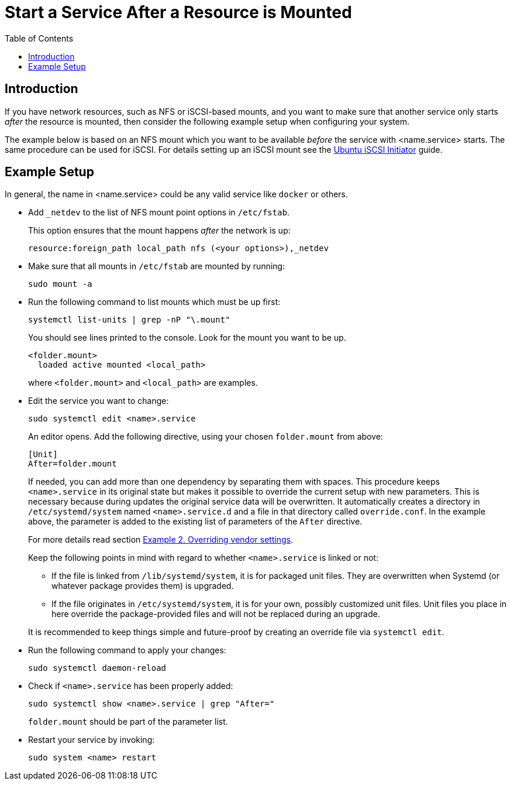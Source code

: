 = Start a Service After a Resource is Mounted
:toc: right

:iscsi_initiator-url: https://ubuntu.com/server/docs/service-iscsi
:overriding-vendor-settings-url: https://www.freedesktop.org/software/systemd/man/systemd.unit.html

== Introduction

If you have network resources, such as NFS or iSCSI-based mounts, and you want to make sure that another service only starts _after_ the resource is mounted, then consider the following example setup when configuring your system.

The example below is based on an NFS mount which you want to be available _before_ the service with <name.service> starts. The same procedure can be used for iSCSI. For details setting up an iSCSI mount see the {iscsi_initiator-url}[Ubuntu iSCSI Initiator] guide.

== Example Setup

In general, the name in <name.service> could be any valid service like `docker` or others.

* Add `_netdev` to the list of NFS mount point options in `/etc/fstab`.
+
--
This option ensures that the mount happens _after_ the network is up:

[source,console]
----
resource:foreign_path local_path nfs (<your options>),_netdev
----
--

* Make sure that all mounts in `/etc/fstab` are mounted by running:
+
--
[source,bash]
----
sudo mount -a
----
--

* Run the following command to list mounts which must be up first:
+
--
[source,bash]
----
systemctl list-units | grep -nP "\.mount"
----

You should see lines printed to the console. Look for the mount you want to be up.

[source,console]
----
<folder.mount>
  loaded active mounted <local_path>
----
where `<folder.mount>` and `<local_path>` are examples.
--

* Edit the service you want to change:
+
--
[source,bash]
----
sudo systemctl edit <name>.service
----

An editor opens. Add the following directive, using your chosen `folder.mount` from above:

[source,text]
----
[Unit]
After=folder.mount
----

If needed, you can add more than one dependency by separating them with spaces. This procedure keeps `<name>.service` in its original state but makes it possible to override the current setup with new parameters. This is necessary because during updates the original service data will be overwritten. It automatically creates a directory in `/etc/systemd/system` named `<name>.service.d` and a file in that directory called `override.conf`. In the example above, the parameter is added to the existing list of parameters of the `After` directive.

For more details read section {overriding-vendor-settings-url}[Example 2. Overriding vendor settings].

Keep the following points in mind with regard to whether `<name>.service` is linked or not:

** If the file is linked from `/lib/systemd/system`, it is for packaged unit files. They are overwritten when Systemd (or whatever package provides them) is upgraded.

** If the file originates in `/etc/systemd/system`, it is for your own, possibly customized unit files. Unit files you place in here override the package-provided files and will not be replaced during an upgrade.

It is recommended to keep things simple and future-proof by creating an override file via `systemctl edit`.
--

* Run the following command to apply your changes:
+
--
[source,bash]
----
sudo systemctl daemon-reload
----
--

* Check if `<name>.service` has been properly added:
+
--
[source,bash]
----
sudo systemctl show <name>.service | grep "After="
----
`folder.mount` should be part of the parameter list.
--

* Restart your service by invoking:
+
--
[source,bash]
----
sudo system <name> restart
----
--
